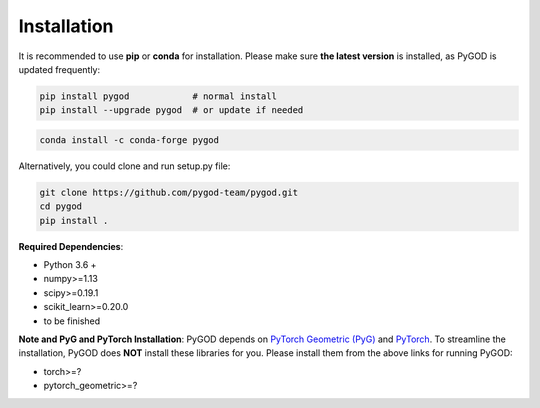 Installation
============

It is recommended to use **pip** or **conda** for installation. Please make sure
**the latest version** is installed, as PyGOD is updated frequently:

.. code-block:: bash

   pip install pygod            # normal install
   pip install --upgrade pygod  # or update if needed

.. code-block:: bash

   conda install -c conda-forge pygod

Alternatively, you could clone and run setup.py file:

.. code-block:: bash

   git clone https://github.com/pygod-team/pygod.git
   cd pygod
   pip install .

**Required Dependencies**\ :


* Python 3.6 +
* numpy>=1.13
* scipy>=0.19.1
* scikit_learn>=0.20.0
* to be finished


**Note and PyG and PyTorch Installation**\ :
PyGOD depends on `PyTorch Geometric (PyG) <https://www.pyg.org/>`_
and `PyTorch <https://pytorch.org/>`_. To streamline the installation,
PyGOD does **NOT** install these libraries for you. Please install them
from the above links for running PyGOD:

* torch>=?
* pytorch_geometric>=?